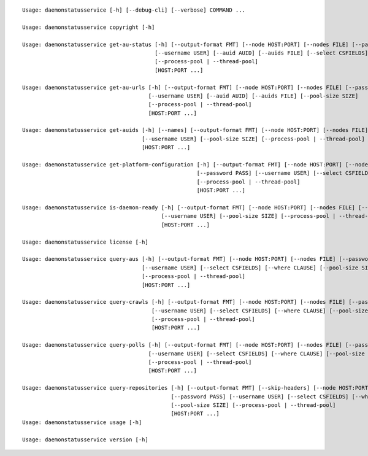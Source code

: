 ::

    Usage: daemonstatusservice [-h] [--debug-cli] [--verbose] COMMAND ...

    Usage: daemonstatusservice copyright [-h]

    Usage: daemonstatusservice get-au-status [-h] [--output-format FMT] [--node HOST:PORT] [--nodes FILE] [--password PASS]
                                             [--username USER] [--auid AUID] [--auids FILE] [--select CSFIELDS] [--pool-size SIZE]
                                             [--process-pool | --thread-pool]
                                             [HOST:PORT ...]

    Usage: daemonstatusservice get-au-urls [-h] [--output-format FMT] [--node HOST:PORT] [--nodes FILE] [--password PASS]
                                           [--username USER] [--auid AUID] [--auids FILE] [--pool-size SIZE]
                                           [--process-pool | --thread-pool]
                                           [HOST:PORT ...]

    Usage: daemonstatusservice get-auids [-h] [--names] [--output-format FMT] [--node HOST:PORT] [--nodes FILE] [--password PASS]
                                         [--username USER] [--pool-size SIZE] [--process-pool | --thread-pool]
                                         [HOST:PORT ...]

    Usage: daemonstatusservice get-platform-configuration [-h] [--output-format FMT] [--node HOST:PORT] [--nodes FILE]
                                                          [--password PASS] [--username USER] [--select CSFIELDS] [--pool-size SIZE]
                                                          [--process-pool | --thread-pool]
                                                          [HOST:PORT ...]

    Usage: daemonstatusservice is-daemon-ready [-h] [--output-format FMT] [--node HOST:PORT] [--nodes FILE] [--password PASS]
                                               [--username USER] [--pool-size SIZE] [--process-pool | --thread-pool]
                                               [HOST:PORT ...]

    Usage: daemonstatusservice license [-h]

    Usage: daemonstatusservice query-aus [-h] [--output-format FMT] [--node HOST:PORT] [--nodes FILE] [--password PASS]
                                         [--username USER] [--select CSFIELDS] [--where CLAUSE] [--pool-size SIZE]
                                         [--process-pool | --thread-pool]
                                         [HOST:PORT ...]

    Usage: daemonstatusservice query-crawls [-h] [--output-format FMT] [--node HOST:PORT] [--nodes FILE] [--password PASS]
                                            [--username USER] [--select CSFIELDS] [--where CLAUSE] [--pool-size SIZE]
                                            [--process-pool | --thread-pool]
                                            [HOST:PORT ...]

    Usage: daemonstatusservice query-polls [-h] [--output-format FMT] [--node HOST:PORT] [--nodes FILE] [--password PASS]
                                           [--username USER] [--select CSFIELDS] [--where CLAUSE] [--pool-size SIZE]
                                           [--process-pool | --thread-pool]
                                           [HOST:PORT ...]

    Usage: daemonstatusservice query-repositories [-h] [--output-format FMT] [--skip-headers] [--node HOST:PORT] [--nodes FILE]
                                                  [--password PASS] [--username USER] [--select CSFIELDS] [--where CLAUSE]
                                                  [--pool-size SIZE] [--process-pool | --thread-pool]
                                                  [HOST:PORT ...]
    Usage: daemonstatusservice usage [-h]

    Usage: daemonstatusservice version [-h]
